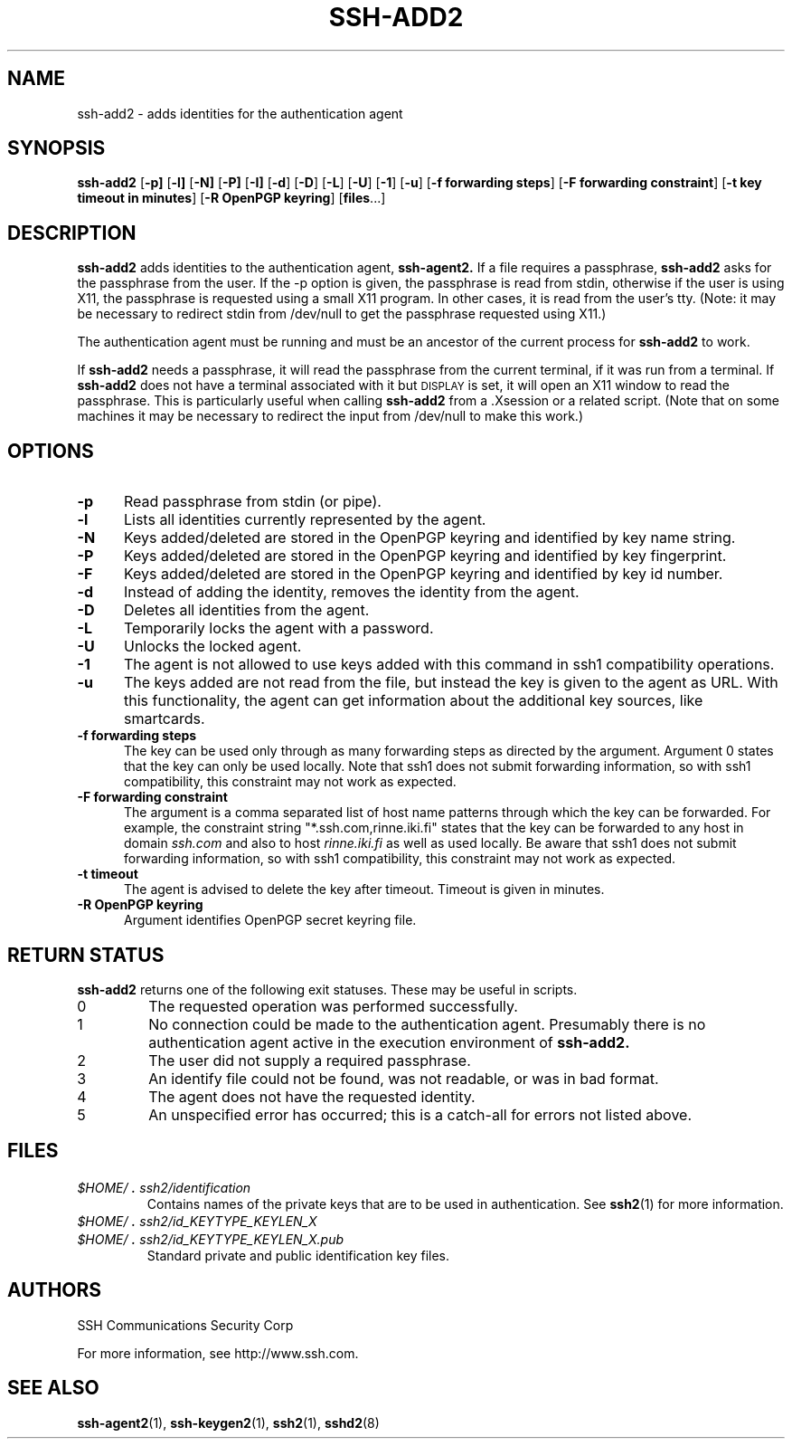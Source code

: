 .\"  -*- nroff -*-
.\"
.\" ssh-add2.1
.\"
.\" Author:     Tatu Ylonen <ylo@ssh.com>
.\"             Markku-Juhani Saarinen <mjos@ssh.com>
.\"
.\" Copyright (c) 1997,2000 SSH Communications Security Corp, Finland
.\" All rights reserved
.\"
.TH SSH-ADD2 1 "March 22, 2000" "SSH2" "SSH2"

.SH NAME
ssh-add2 \- adds identities for the authentication agent

.SH SYNOPSIS
.B ssh-add2
[\c
.B \-p\
]
[\c
.B \-l\
]
[\c
.B \-N\
]
[\c
.B \-P\
]
[\c
.B \-I\
]
[\c
.B \-d\c
]
[\c
.B \-D\c
]
[\c
.B \-L\c
]
[\c
.B \-U\c
]
[\c
.B \-1\c
]
[\c
.B \-u\c
]
[\c
.B \-f forwarding steps\c
]
[\c
.B \-F forwarding constraint\c
]
[\c
.B \-t key timeout in minutes\c
]
[\c
.B \-R OpenPGP keyring\c
]
[\c
.B files\c
\&.\|.\|.\|]

.SH DESCRIPTION 
.LP
.B ssh-add2
adds identities to the authentication agent,
.B ssh-agent2.
If a file requires a passphrase,
.B ssh-add2
asks for the passphrase from the user.  If the -p option is given, 
the passphrase is read from stdin, otherwise if the user is using X11,
the passphrase is requested using a small X11 program. In other cases, it is
read from the user's tty.  (Note: it may be necessary to redirect stdin
from /dev/null to get the passphrase requested using X11.)
.LP
The authentication agent must be running and must be an ancestor of
the current process for
.B ssh-add2
to work.

If
.B ssh-add2
needs a passphrase, it will read the passphrase from the current
terminal, if it was run from a terminal.  If
.B ssh-add2
does not have a terminal associated with it but
.SM DISPLAY\s0
is set, it
will open an X11 window to read the passphrase.  This is particularly
useful when calling
.B ssh-add2
from a .Xsession or a related script.  (Note that on some machines it
may be necessary to redirect the input from /dev/null to make this work.)


.SH OPTIONS
.TP 0.5i
.B \-p
Read passphrase from stdin (or pipe).
.TP
.B \-l
Lists all identities currently represented by the agent.
.TP
.B \-N
Keys added/deleted are stored in the OpenPGP keyring and identified by key 
name string.
.TP
.B \-P
Keys added/deleted are stored in the OpenPGP keyring and identified by key 
fingerprint.
.TP
.B \-F
Keys added/deleted are stored in the OpenPGP keyring and identified by key 
id number.
.TP
.B \-d
Instead of adding the identity, removes the identity from the agent.
.TP
.B \-D
Deletes all identities from the agent.
.TP
.B \-L
Temporarily locks the agent with a password.
.TP
.B \-U
Unlocks the locked agent.
.TP
.B \-1
The agent is not allowed to use keys added with this command
in ssh1 compatibility operations.	
.TP
.B \-u
The keys added are not read from the file, but instead the key is 
given to the agent as URL.  With this functionality, the agent can get
information about the additional key sources, like smartcards.
.TP
.B \-f forwarding steps
The key can be used only through as many forwarding steps as directed by
the argument.  Argument 0 states that the key can only be used locally.
Note that ssh1 does not submit forwarding information, so with
ssh1 compatibility, this constraint may not work as expected.
.TP
.B \-F forwarding constraint
The argument is a comma separated list of host name patterns through which
the key can be forwarded.  For example, the constraint string
"*.ssh.com,rinne.iki.fi" 
states that the key can be forwarded to any host in domain 
.I ssh.com
and also to host
.I rinne.iki.fi
as well as used locally.
Be aware that ssh1 does not submit forwarding information, so with
ssh1 compatibility, this constraint may not work as expected.
.TP
.B \-t timeout
The agent is advised to delete the key after timeout.  Timeout is
given in minutes.
.TP
.B \-R OpenPGP keyring
Argument identifies OpenPGP secret keyring file.

.SH RETURN STATUS

.B ssh-add2
returns one of the following exit statuses.  These may be useful in scripts.
.IP 0
The requested operation was performed successfully.
.IP 1
No connection could be made to the authentication agent.  Presumably
there is no authentication agent active in the execution environment
of
.B ssh-add2.
.IP 2
The user did not supply a required passphrase.
.IP 3
An identify file could not be found, was not readable, or was in
bad format.
.IP 4
The agent does not have the requested identity.
.IP 5
An unspecified error has occurred; this is a catch-all for errors not
listed above.
.RT

.SH FILES
.TP 
.I \&$HOME/\s+2.\s0ssh2/identification
Contains names of the private keys that are to be used in authentication.
See 
.BR ssh2 (1)
for more information.
.TP
.I \&$HOME/\s+2.\s0ssh2/id_KEYTYPE_KEYLEN_X
.TP
.I \&$HOME/\s+2.\s0ssh2/id_KEYTYPE_KEYLEN_X.pub
Standard private and public identification key files.


.SH AUTHORS
.LP

SSH Communications Security Corp

For more information, see http://www.ssh.com.

.SH SEE ALSO
.BR ssh-agent2 (1),
.BR ssh-keygen2 (1),
.BR ssh2 (1),
.BR sshd2 (8)
